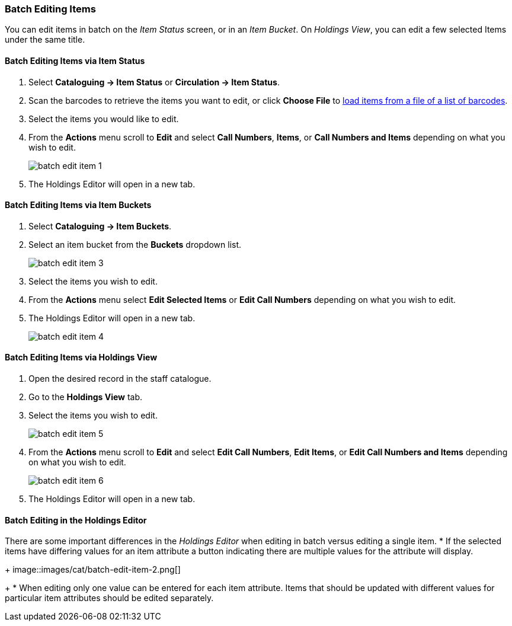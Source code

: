 Batch Editing Items
~~~~~~~~~~~~~~~~~~~

You can edit items in batch on the _Item Status_ screen, or in an _Item Bucket_. 
On _Holdings View_, you can edit a few selected Items under the same title.


Batch Editing Items via Item Status
^^^^^^^^^^^^^^^^^^^^^^^^^^^^^^^^^^^

. Select  *Cataloguing -> Item Status* or *Circulation -> Item Status*.
. Scan the barcodes to retrieve the items you want to edit, or click *Choose File* to xref:_upload_from_file_choose_file[load items 
from a file of a list of barcodes].
. Select the items you would like to edit.
. From the *Actions* menu scroll to *Edit* and select *Call Numbers*, *Items*, or *Call Numbers and Items* depending
on what you wish to edit.
+
image::images/cat/batch-edit-item-1.png[]
+
. The Holdings Editor will open in a new tab. 


Batch Editing Items via Item Buckets
^^^^^^^^^^^^^^^^^^^^^^^^^^^^^^^^^^^^

. Select *Cataloguing -> Item Buckets*.
. Select an item bucket from the *Buckets* dropdown list.
+
image::images/cat/batch-edit-item-3.png[]
+
. Select the items you wish to edit.
. From the *Actions* menu select *Edit Selected Items* or *Edit Call Numbers* depending on what you wish to edit.
. The Holdings Editor will open in a new tab. 
+
image::images/cat/batch-edit-item-4.png[]

Batch Editing Items via Holdings View
^^^^^^^^^^^^^^^^^^^^^^^^^^^^^^^^^^^^^

. Open the desired record in the staff catalogue.
. Go to the *Holdings View* tab.
. Select the items you wish to edit.
+
image::images/cat/batch-edit-item-5.png[]
+
. From the *Actions* menu scroll to *Edit* and select *Edit Call Numbers*, *Edit Items*, or 
*Edit Call Numbers and Items* depending on what you wish to edit.
+
image::images/cat/batch-edit-item-6.png[]
+
. The Holdings Editor will open in a new tab. 

Batch Editing in the Holdings Editor
^^^^^^^^^^^^^^^^^^^^^^^^^^^^^^^^^^^^

There are some important differences in the _Holdings Editor_ when editing in batch versus editing
a single item.
* If the selected items have differing values for an item attribute a button indicating there are multiple values
for the attribute will display.
+
image::images/cat/batch-edit-item-2.png[]
+
* When editing only one value can be entered for each item attribute.  Items that should be updated with 
different values for particular item attributes should be edited separately.

